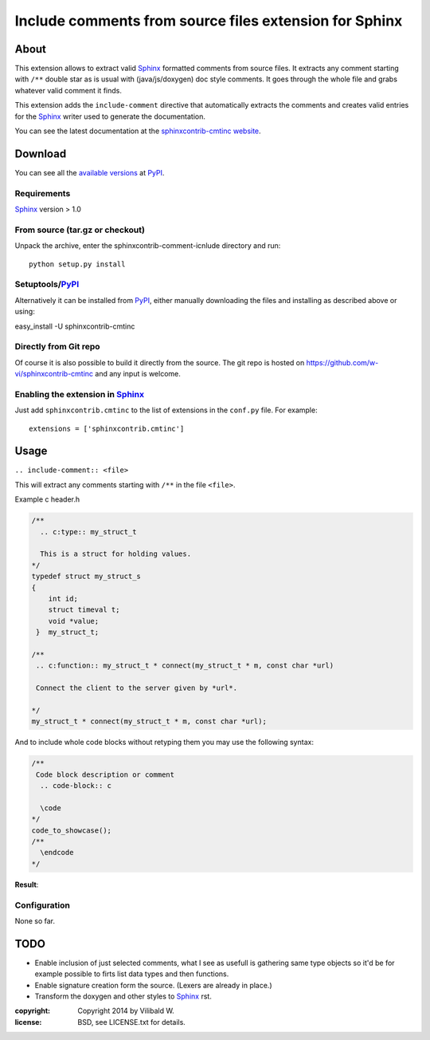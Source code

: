 ========================================================
Include comments from source files extension for Sphinx
========================================================

About
=====

This extension allows to extract valid Sphinx_ formatted comments from source
files.  It extracts any comment starting with ``/**`` double star as is usual
with (java/js/doxygen) doc style comments. It goes through the whole file and
grabs whatever valid comment it finds.

This extension adds the ``include-comment`` directive that automatically
extracts the comments and creates valid entries for the Sphinx_ writer
used to generate the documentation.

You can see the latest documentation at the `sphinxcontrib-cmtinc website`__.

__ http://packages.python.org/sphinxcontrib-cmtinc/

Download
========

You can see all the `available versions`__ at PyPI_.

__ http://pypi.python.org/pypi/sphinxcontrib-cmtinc


Requirements
------------

Sphinx_ version > 1.0

From source (tar.gz or checkout)
--------------------------------

Unpack the archive, enter the sphinxcontrib-comment-icnlude directory and run::

    python setup.py install


Setuptools/PyPI_
----------------

Alternatively it can be installed from PyPI_, either manually downloading the
files and installing as described above or using:

easy_install -U sphinxcontrib-cmtinc


Directly from Git repo
----------------------

Of course it is also possible to build it directly from the
source. The git repo is hosted on
https://github.com/w-vi/sphinxcontrib-cmtinc and any input
is welcome.


Enabling the extension in Sphinx_
---------------------------------

Just add ``sphinxcontrib.cmtinc`` to the list of extensions in the ``conf.py``
file. For example::

    extensions = ['sphinxcontrib.cmtinc']


Usage
=====

``.. include-comment:: <file>``

This will extract any comments starting with ``/**`` in the file ``<file>``.

Example c header.h

.. code-block:: c


    /**
      .. c:type:: my_struct_t

      This is a struct for holding values.
    */
    typedef struct my_struct_s
    {
        int id;
        struct timeval t;
        void *value;
     }  my_struct_t;

    /**
     .. c:function:: my_struct_t * connect(my_struct_t * m, const char *url)

     Connect the client to the server given by *url*.

    */
    my_struct_t * connect(my_struct_t * m, const char *url);


And to include whole code blocks without retyping them you may use the following syntax:


.. code-block:: c


    /**
     Code block description or comment
      .. code-block:: c

      \code
    */
    code_to_showcase();
    /**
      \endcode
    */


**Result**:

.. include-comment:: ../README.rst



Configuration
-------------

None so far.

TODO
====

* Enable inclusion of just selected comments, what I see as usefull is gathering
  same type objects so it'd be for example possible to firts list data types and then functions.
* Enable signature creation form the source. (Lexers are already in place.)
* Transform the doxygen and other styles to Sphinx_ rst.

.. Links:
.. _reStructuredText: http://docutils.sourceforge.net/rst.html
.. _Sphinx: http://sphinx.pocoo.org/
.. _PyPI: http://pypi.python.org/pypi


:copyright: Copyright 2014 by Vilibald W.
:license: BSD, see LICENSE.txt for details.
